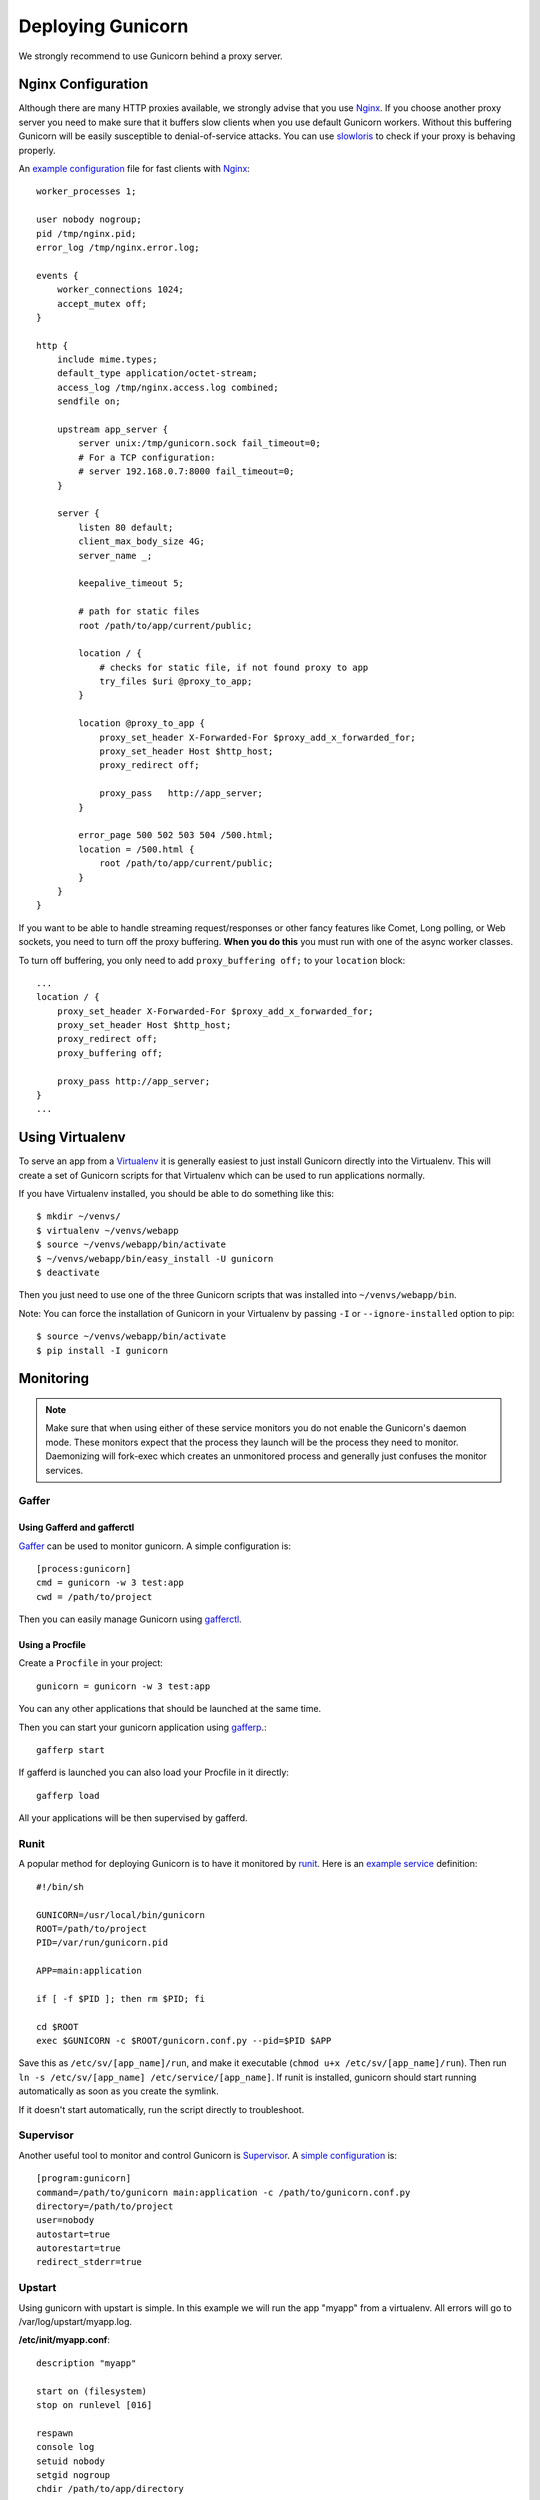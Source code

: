 ==================
Deploying Gunicorn
==================

We strongly recommend to use Gunicorn behind a proxy server.

Nginx Configuration
===================

Although there are many HTTP proxies available, we strongly advise that you
use Nginx_. If you choose another proxy server you need to make sure that it
buffers slow clients when you use default Gunicorn workers. Without this
buffering Gunicorn will be easily susceptible to denial-of-service attacks.
You can use slowloris_ to check if your proxy is behaving properly.

An `example configuration`_ file for fast clients with Nginx_::

    worker_processes 1;

    user nobody nogroup;
    pid /tmp/nginx.pid;
    error_log /tmp/nginx.error.log;

    events {
        worker_connections 1024;
        accept_mutex off;
    }

    http {
        include mime.types;
        default_type application/octet-stream;
        access_log /tmp/nginx.access.log combined;
        sendfile on;

        upstream app_server {
            server unix:/tmp/gunicorn.sock fail_timeout=0;
            # For a TCP configuration:
            # server 192.168.0.7:8000 fail_timeout=0;
        }

        server {
            listen 80 default;
            client_max_body_size 4G;
            server_name _;

            keepalive_timeout 5;

            # path for static files
            root /path/to/app/current/public;

            location / {
                # checks for static file, if not found proxy to app
                try_files $uri @proxy_to_app;
            }

            location @proxy_to_app {
                proxy_set_header X-Forwarded-For $proxy_add_x_forwarded_for;
                proxy_set_header Host $http_host;
                proxy_redirect off;

                proxy_pass   http://app_server;
            }

            error_page 500 502 503 504 /500.html;
            location = /500.html {
                root /path/to/app/current/public;
            }
        }
    }

If you want to be able to handle streaming request/responses or other fancy
features like Comet, Long polling, or Web sockets, you need to turn off the
proxy buffering. **When you do this** you must run with one of the async worker
classes.

To turn off buffering, you only need to add ``proxy_buffering off;`` to your
``location`` block::

  ...
  location / {
      proxy_set_header X-Forwarded-For $proxy_add_x_forwarded_for;
      proxy_set_header Host $http_host;
      proxy_redirect off;
      proxy_buffering off;

      proxy_pass http://app_server;
  }
  ...

Using Virtualenv
================

To serve an app from a Virtualenv_ it is generally easiest to just install
Gunicorn directly into the Virtualenv. This will create a set of Gunicorn
scripts for that Virtualenv which can be used to run applications normally.

If you have Virtualenv installed, you should be able to do something like
this::

    $ mkdir ~/venvs/
    $ virtualenv ~/venvs/webapp
    $ source ~/venvs/webapp/bin/activate
    $ ~/venvs/webapp/bin/easy_install -U gunicorn
    $ deactivate

Then you just need to use one of the three Gunicorn scripts that was installed
into ``~/venvs/webapp/bin``.

Note: You can force the installation of Gunicorn in your Virtualenv by
passing ``-I`` or ``--ignore-installed`` option to pip::

     $ source ~/venvs/webapp/bin/activate
     $ pip install -I gunicorn

Monitoring
==========

.. note::
    Make sure that when using either of these service monitors you do not
    enable the Gunicorn's daemon mode. These monitors expect that the process
    they launch will be the process they need to monitor. Daemonizing
    will fork-exec which creates an unmonitored process and generally just
    confuses the monitor services.

Gaffer
------

Using Gafferd and gafferctl
+++++++++++++++++++++++++++

`Gaffer <http://gaffer.readthedocs.org/en/latest/index.html>`_ can be
used to monitor gunicorn. A simple configuration is::

    [process:gunicorn]
    cmd = gunicorn -w 3 test:app
    cwd = /path/to/project

Then you can easily manage Gunicorn using `gafferctl <http://gaffer.readthedocs.org/en/latest/gafferctl.html>`_.


Using a Procfile
++++++++++++++++

Create a ``Procfile`` in your project::

    gunicorn = gunicorn -w 3 test:app

You can any other applications that should be launched at the same time.

Then you can start your gunicorn application using `gafferp <http://gaffer.readthedocs.org/en/latest/gafferp.html>`_.::

    gafferp start

If gafferd is launched you can also load your Procfile in it directly::

    gafferp load

All your applications will be then supervised by gafferd.

Runit
-----

A popular method for deploying Gunicorn is to have it monitored by runit_.
Here is an `example service`_ definition::

    #!/bin/sh

    GUNICORN=/usr/local/bin/gunicorn
    ROOT=/path/to/project
    PID=/var/run/gunicorn.pid

    APP=main:application

    if [ -f $PID ]; then rm $PID; fi

    cd $ROOT
    exec $GUNICORN -c $ROOT/gunicorn.conf.py --pid=$PID $APP

Save this as ``/etc/sv/[app_name]/run``, and make it executable
(``chmod u+x /etc/sv/[app_name]/run``).
Then run ``ln -s /etc/sv/[app_name] /etc/service/[app_name]``.
If runit is installed, gunicorn should start running automatically as soon
as you create the symlink.

If it doesn't start automatically, run the script directly to troubleshoot.

Supervisor
----------

Another useful tool to monitor and control Gunicorn is Supervisor_. A
`simple configuration`_ is::

    [program:gunicorn]
    command=/path/to/gunicorn main:application -c /path/to/gunicorn.conf.py
    directory=/path/to/project
    user=nobody
    autostart=true
    autorestart=true
    redirect_stderr=true

Upstart
-------
Using gunicorn with upstart is simple. In this example we will run the app "myapp"
from a virtualenv. All errors will go to /var/log/upstart/myapp.log.

**/etc/init/myapp.conf**::

    description "myapp"

    start on (filesystem)
    stop on runlevel [016]

    respawn
    console log
    setuid nobody
    setgid nogroup
    chdir /path/to/app/directory

    exec /path/to/virtualenv/bin/gunicorn myapp:app

Systemd
-------

A tool that is starting to be common on linux systems is Systemd_. Here
are configurations files to set the gunicorn launch in systemd and 
the interfaces on which gunicorn will listen. The sockets will be managed by
systemd:

**gunicorn.service**::

    [Unit]
    Description=gunicorn daemon

    [Service]
    Type=forking
    PIDFile=/home/urban/gunicorn/gunicorn.pid
    User=someuser
    WorkingDirectory=/home/urban/gunicorn/bin
    ExecStart=/home/someuser/gunicorn/bin/gunicorn -p /home/urban/gunicorn/gunicorn.pid- test:app
    ExecReload=/bin/kill -s HUP $MAINPID
    ExecStop=/bin/kill -s QUIT $MAINPID
    PrivateTmp=true

**gunicorn.socket**::

    [Unit]
    Description=gunicorn socket

    [Socket]
    ListenStream=/run/gunicorn.sock
    ListenStream=0.0.0.0:9000
    ListenStream=[::]:8000

    [Install]
    WantedBy=sockets.target

After running curl http://localhost:9000/ gunicorn should start and you
should see something like that in logs::

    2013-02-19 23:48:19 [31436] [DEBUG] Socket activation sockets: unix:/run/gunicorn.sock,http://0.0.0.0:9000,http://[::]:8000

Logging
=======

Logging can be configured by using various flags detailed in the
`configuration documentation`_ or by creating a `logging configuration file`_.
Send the ``USR1`` signal to rotate logs if you are using the logrotate
utility::

    kill -USR1 $(cat /var/run/gunicorn.pid)

.. _Nginx: http://www.nginx.org
.. _slowloris: http://ha.ckers.org/slowloris/
.. _`example configuration`: http://github.com/benoitc/gunicorn/blob/master/examples/nginx.conf
.. _runit: http://smarden.org/runit/
.. _`example service`: http://github.com/benoitc/gunicorn/blob/master/examples/gunicorn_rc
.. _Supervisor: http://supervisord.org
.. _`simple configuration`: http://github.com/benoitc/gunicorn/blob/master/examples/supervisor.conf
.. _`configuration documentation`: http://gunicorn.org/configure.html#logging
.. _`logging configuration file`: https://github.com/benoitc/gunicorn/blob/master/examples/logging.conf
.. _Virtualenv: http://pypi.python.org/pypi/virtualenv
.. _Systemd: http://www.freedesktop.org/wiki/Software/systemd
